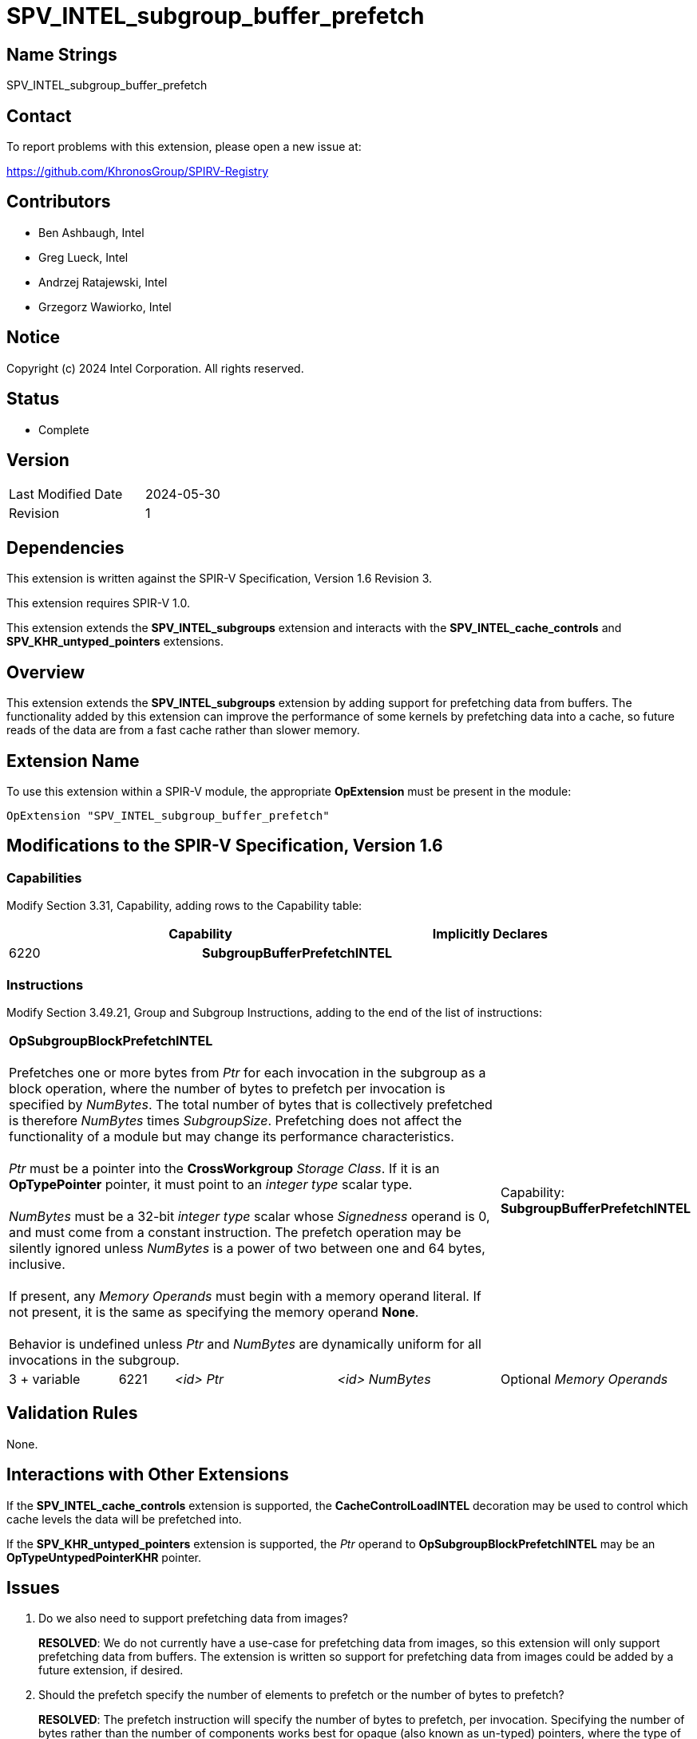 = SPV_INTEL_subgroup_buffer_prefetch

== Name Strings

SPV_INTEL_subgroup_buffer_prefetch

== Contact

To report problems with this extension, please open a new issue at:

https://github.com/KhronosGroup/SPIRV-Registry

== Contributors

// spell-checker: disable
- Ben Ashbaugh, Intel +
- Greg Lueck, Intel +
- Andrzej Ratajewski, Intel +
- Grzegorz Wawiorko, Intel +
// spell-checker: enable

== Notice

Copyright (c) 2024 Intel Corporation.  All rights reserved.

== Status

- Complete

== Version

[width="40%",cols="25,25"]
|========================================
| Last Modified Date | 2024-05-30
| Revision           | 1
|========================================

== Dependencies

This extension is written against the SPIR-V Specification, Version 1.6 Revision 3.

This extension requires SPIR-V 1.0.

This extension extends the *SPV_INTEL_subgroups* extension and interacts with the *SPV_INTEL_cache_controls* and *SPV_KHR_untyped_pointers* extensions.

== Overview

This extension extends the *SPV_INTEL_subgroups* extension by adding support for prefetching data from buffers.
The functionality added by this extension can improve the performance of some kernels by prefetching data into a cache, so future reads of the data are from a fast cache rather than slower memory.

== Extension Name

To use this extension within a SPIR-V module, the appropriate *OpExtension* must be present in the module:

----
OpExtension "SPV_INTEL_subgroup_buffer_prefetch"
----

== Modifications to the SPIR-V Specification, Version 1.6

=== Capabilities

Modify Section 3.31, Capability, adding rows to the Capability table:

--
[options="header"]
|====
2+^| Capability ^| Implicitly Declares 
| 6220 | *SubgroupBufferPrefetchINTEL*
|
|====
--

=== Instructions

Modify Section 3.49.21, Group and Subgroup Instructions, adding to the end of the list of instructions:

[cols="2,1,3*3",width="100%"]
|=====
4+|[[OpSubgroupBlockPrefetchINTEL]]*OpSubgroupBlockPrefetchINTEL* +
 +
Prefetches one or more bytes from _Ptr_ for each invocation in the subgroup as a block operation, where the number of bytes to prefetch per invocation is specified by _NumBytes_.
The total number of bytes that is collectively prefetched is therefore _NumBytes_ times _SubgroupSize_.
Prefetching does not affect the functionality of a module but may change its performance characteristics. +
 +
_Ptr_ must be a pointer into the *CrossWorkgroup* _Storage Class_.
If it is an *OpTypePointer* pointer, it must point to an _integer type_ scalar type. +
 +
_NumBytes_ must be a 32-bit _integer type_ scalar whose _Signedness_ operand is 0, and must come from a constant instruction.
The prefetch operation may be silently ignored unless _NumBytes_ is a power of two between one and 64 bytes, inclusive. +
 +
If present, any _Memory Operands_ must begin with a memory operand literal.
If not present, it is the same as specifying the memory operand *None*. +
 +
Behavior is undefined unless _Ptr_ and _NumBytes_ are dynamically uniform for all invocations in the subgroup.
1+|Capability: +
*SubgroupBufferPrefetchINTEL*
| 3 + variable | 6221 | _<id>_ _Ptr_ | _<id>_ _NumBytes_ | Optional _Memory Operands_
|=====

== Validation Rules

None.

== Interactions with Other Extensions

If the *SPV_INTEL_cache_controls* extension is supported, the *CacheControlLoadINTEL* decoration may be used to control which cache levels the data will be prefetched into.

If the *SPV_KHR_untyped_pointers* extension is supported, the _Ptr_ operand to *OpSubgroupBlockPrefetchINTEL* may be an *OpTypeUntypedPointerKHR* pointer.

== Issues

. Do we also need to support prefetching data from images?
+
--
*RESOLVED*: We do not currently have a use-case for prefetching data from images, so this extension will only support prefetching data from buffers.
The extension is written so support for prefetching data from images could be added by a future extension, if desired.
--

. Should the prefetch specify the number of elements to prefetch or the number of bytes to prefetch?
+
--
*RESOLVED*: The prefetch instruction will specify the number of bytes to prefetch, per invocation.
Specifying the number of bytes rather than the number of components works best for opaque (also known as un-typed) pointers, where the type of data that the pointer points to is not necessarily known.

For completeness, note that the LLVM prefetch intrinsic only specifies the address to prefetch and does not specify the number of elements or bytes to prefetch, but this probably is not what we want to do.
--

. Which storage classes (address spaces) should we support for block prefetches?
+
--
*RESOLVED*: The OpenCL C `prefetch` function and the `prefetch` instruction in the OpenCL Extended Instruction Set only supports prefetching from the `global` address space, or equivalently, from the *CrossWorkgroup* storage class.

The same is also true for the subgroup block reads added by `cl_intel_subgroups` and `cl_intel_spirv_subgroups`.

Therefore, we will follow this precedent and only support prefetching from the *CrossWorkgroup* storage class, or equivalently, from the `global` address space.
--

. What type should be used for the amount of data to prefetch?
+
--
*RESOLVED*: Because we only expect to see a small set of prefetch sizes we can use a 32-bit integer to specify the amount of data to prefetch.
This is different than the OpenCL C `prefetch` function and the `prefetch` instruction in the OpenCL Extended Instruction Set, which use a `size_t` to describe the amount of data to prefetch, though it is sufficient for our use-cases and it is a simpler specification to use a 32-bit integer type unconditionally.

We will document this requirement in this SPIR-V specification and not in a client API environment specification.
--

. Should the amount of data to prefetch be an _<id>_ and hence have the ability to be specialized, or should it be a compile-time _Literal_ instead?
+
--
*RESOLVED*: We will specify the amount of data to prefetch as an _<id>_.
Although there is no known use-case that requires specializing the amount of data to prefetch, specifying the amount of data to prefetch as an _<id>_ allows this functionality, if necessary.
This is also consistent with the number of elements to prefetch for the `prefetch` instruction in the OpenCL Extended Instruction Set.
--

. What should the behavior be if the amount of data to prefetch is excessively large or some other unexpected value?
+
--
*RESOLVED*: If the amount of data to prefetch is unexpected or otherwise unsupported, it will silently be ignored.
The expected amounts of data to prefetch will be: 1, 2, 4, 8, 16, 32, or 64 bytes per invocation.
We do not expect to prefetch three-component vectors.
We also do not expect to prefetch 16-component vectors, except for very small data types, so we do not expect to prefetch 128 bytes per invocation.
--

. Should we require _Ptr_ to point to any specific type?
+
--
*RESOLVED*: Yes, the pointer _Ptr_ must point to an integer-type scalar.
Passing a pointer to a concrete type provides alignment information that would not be present for a pointer to *OpTypeVoid*.
--

== Revision History

[cols="5,15,15,70"]
[grid="rows"]
[options="header"]
|========================================
|Rev|Date|Author|Changes
|1|2024-05-30|Ben Ashbaugh|*Initial version*
|========================================
